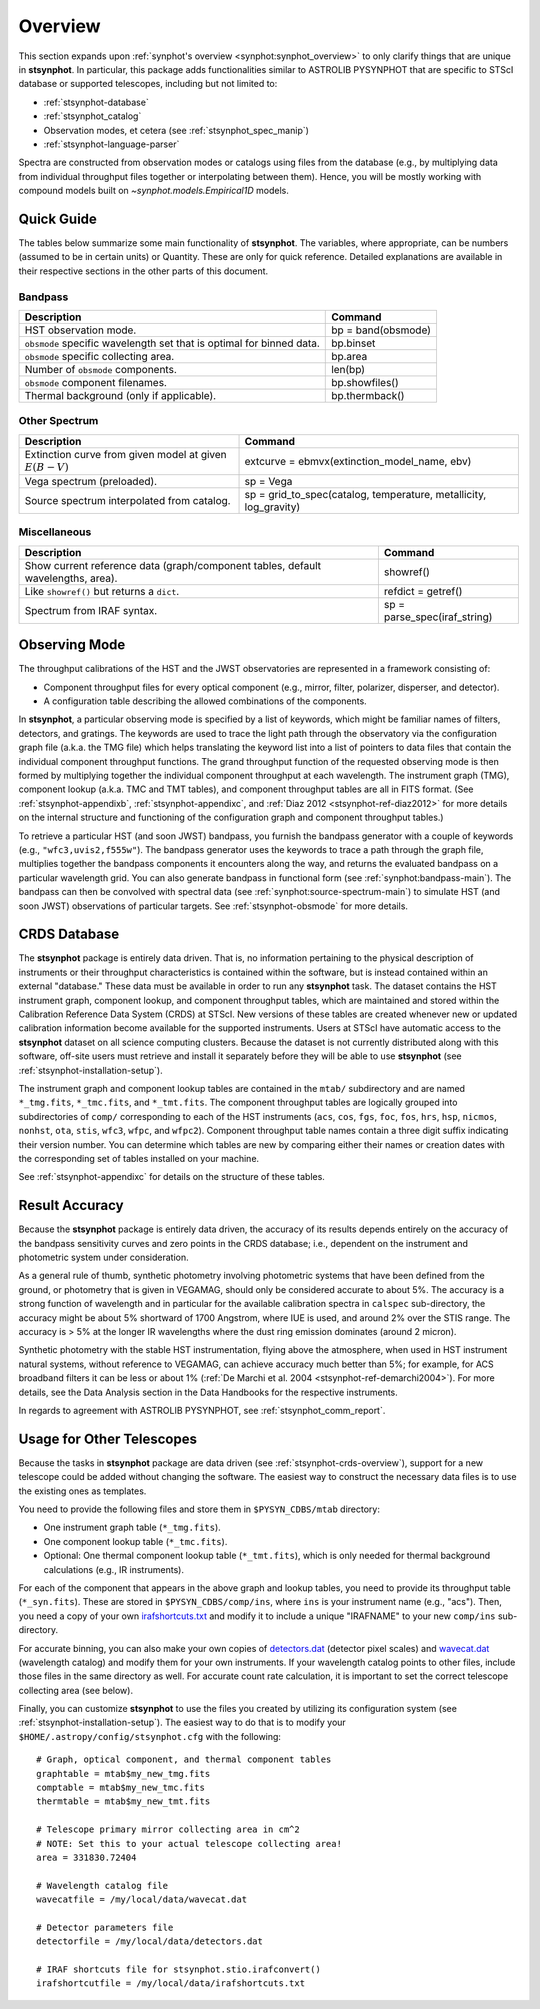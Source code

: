 .. doctest-skip-all

.. _stsynphot_overview:

Overview
========

This section expands upon :ref:`synphot's overview <synphot:synphot_overview>`
to only clarify things that are unique in **stsynphot**. In particular, this
package adds functionalities similar to ASTROLIB PYSYNPHOT that are specific to
STScI database or supported telescopes, including but not limited to:

* :ref:`stsynphot-database`
* :ref:`stsynphot_catalog`
* Observation modes, et cetera (see :ref:`stsynphot_spec_manip`)
* :ref:`stsynphot-language-parser`

Spectra are constructed from observation modes or catalogs using files from
the database (e.g., by multiplying data from individual throughput files
together or interpolating between them). Hence, you will be mostly working
with compound models built on `~synphot.models.Empirical1D` models.


.. _stsynphot-quick-guide:

Quick Guide
-----------

The tables below summarize some main functionality of **stsynphot**.
The variables, where appropriate, can be numbers (assumed to be in certain
units) or Quantity. These are only for quick reference. Detailed explanations
are available in their respective sections in the other parts of this document.

.. _stsynphot-quick-bandpass:

Bandpass
^^^^^^^^

+---------------------------+------------------------------------------------+
|Description                |Command                                         |
+===========================+================================================+
|HST observation mode.      |bp = band(obsmode)                              |
+---------------------------+------------------------------------------------+
|``obsmode`` specific       |bp.binset                                       |
|wavelength set that is     |                                                |
|optimal for binned data.   |                                                |
+---------------------------+------------------------------------------------+
|``obsmode`` specific       |bp.area                                         |
|collecting area.           |                                                |
+---------------------------+------------------------------------------------+
|Number of ``obsmode``      |len(bp)                                         |
|components.                |                                                |
+---------------------------+------------------------------------------------+
|``obsmode`` component      |bp.showfiles()                                  |
|filenames.                 |                                                |
+---------------------------+------------------------------------------------+
|Thermal background         |bp.thermback()                                  |
|(only if applicable).      |                                                |
+---------------------------+------------------------------------------------+

.. _stsynphot-quick-other-spectrum:

Other Spectrum
^^^^^^^^^^^^^^

+---------------------------+------------------------------------------------+
|Description                |Command                                         |
+===========================+================================================+
|Extinction curve from      |extcurve = ebmvx(extinction_model_name, ebv)    |
|given model at given       |                                                |
|:math:`E(B-V)`             |                                                |
+---------------------------+------------------------------------------------+
|Vega spectrum (preloaded). |sp = Vega                                       |
+---------------------------+------------------------------------------------+
|Source spectrum            |sp = grid_to_spec(catalog, temperature,         |
|interpolated from catalog. |metallicity, log_gravity)                       |
+---------------------------+------------------------------------------------+

.. _stsynphot-quick-misc:

Miscellaneous
^^^^^^^^^^^^^

+---------------------------+------------------------------------------------+
|Description                |Command                                         |
+===========================+================================================+
|Show current reference data|showref()                                       |
|(graph/component tables,   |                                                |
|default wavelengths, area).|                                                |
+---------------------------+------------------------------------------------+
|Like ``showref()`` but     |refdict = getref()                              |
|returns a ``dict``.        |                                                |
+---------------------------+------------------------------------------------+
|Spectrum from IRAF syntax. |sp = parse_spec(iraf_string)                    |
+---------------------------+------------------------------------------------+


.. _stsynphot-obsmode-overview:

Observing Mode
--------------

The throughput calibrations of the HST and the JWST observatories are
represented in a framework consisting of:

* Component throughput files for every optical component (e.g., mirror, filter,
  polarizer, disperser, and detector).
* A configuration table describing the allowed combinations of the components.

In **stsynphot**, a particular observing mode is specified by a list of
keywords, which might be familiar names of filters, detectors, and gratings.
The keywords are used to trace the light path through the observatory via the
configuration graph file (a.k.a. the TMG file) which helps translating the
keyword list into a list of pointers to data files that contain the individual
component throughput functions.
The grand throughput function of the requested observing mode is then formed
by multiplying together the individual component throughput at each wavelength.
The instrument graph (TMG), component lookup (a.k.a. TMC and TMT tables), and
component throughput tables are all in FITS format.
(See :ref:`stsynphot-appendixb`, :ref:`stsynphot-appendixc`, and
:ref:`Diaz 2012 <stsynphot-ref-diaz2012>` for more details on the internal
structure and functioning of the configuration graph and component throughput
tables.)

To retrieve a particular HST (and soon JWST) bandpass, you furnish the bandpass
generator with a couple of keywords (e.g., ``"wfc3,uvis2,f555w"``).
The bandpass generator uses the keywords to trace a path through the graph
file, multiplies together the bandpass components it encounters along the way,
and returns the evaluated bandpass on a particular wavelength grid. You can
also generate bandpass in functional form (see :ref:`synphot:bandpass-main`).
The bandpass can then be convolved with spectral data
(see :ref:`synphot:source-spectrum-main`) to simulate HST (and soon JWST)
observations of particular targets. See :ref:`stsynphot-obsmode` for more
details.


.. _stsynphot-crds-overview:

CRDS Database
-------------

The **stsynphot** package is entirely data driven. That is, no information
pertaining to the physical description of instruments or their
throughput characteristics is contained within the software, but is
instead contained within an external "database." These data must be
available in order to run any **stsynphot** task. The dataset contains
the HST instrument graph, component lookup, and component throughput
tables, which are maintained and stored within the Calibration
Reference Data System (CRDS) at STScI. New versions of these tables
are created whenever new or updated calibration information become
available for the supported instruments. Users at STScI have automatic access
to the **stsynphot** dataset on all science computing clusters.
Because the dataset is not currently distributed along with this
software, off-site users must retrieve and install it separately before
they will be able to use **stsynphot** (see
:ref:`stsynphot-installation-setup`).

The instrument graph and component lookup tables are contained in
the ``mtab/`` subdirectory and are named ``*_tmg.fits``, ``*_tmc.fits``,
and ``*_tmt.fits``.
The component throughput tables are logically grouped into
subdirectories of ``comp/`` corresponding to each of the HST
instruments (``acs``, ``cos``, ``fgs``, ``foc``, ``fos``, ``hrs``, ``hsp``,
``nicmos``, ``nonhst``, ``ota``, ``stis``, ``wfc3``, ``wfpc``, and ``wfpc2``).
Component throughput table names contain a three digit suffix indicating their
version number.
You can determine which tables are new by comparing either their
names or creation dates with the corresponding set of tables
installed on your machine.

See :ref:`stsynphot-appendixc` for details on the structure of these tables.


.. _stsynphot-accuracy:

Result Accuracy
---------------

Because the **stsynphot** package is entirely data driven, the accuracy
of its results depends entirely on the accuracy of the bandpass
sensitivity curves and zero points in the CRDS database; i.e., dependent
on the instrument and photometric system under consideration.

As a general rule of thumb, synthetic photometry involving photometric
systems that have been defined from the ground, or photometry that is
given in VEGAMAG, should only be considered accurate to about 5%. The
accuracy is a strong function of wavelength and in particular for the
available calibration spectra in ``calspec`` sub-directory, the accuracy
might be about 5% shortward of 1700 Angstrom, where IUE is used,
and around 2% over the
STIS range. The accuracy is > 5% at the longer IR wavelengths where
the dust ring emission dominates (around 2 micron).

Synthetic photometry with the stable HST instrumentation, flying above
the atmosphere, when used in HST instrument natural systems, without
reference to VEGAMAG, can achieve accuracy much better than 5%; for
example, for ACS broadband filters it can be less or about 1%
(:ref:`De Marchi et al. 2004 <stsynphot-ref-demarchi2004>`).
For more details, see the Data Analysis section in the Data Handbooks
for the respective instruments.

In regards to agreement with ASTROLIB PYSYNPHOT, see
:ref:`stsynphot_comm_report`.


.. _stsynphot-other-telescopes:

Usage for Other Telescopes
--------------------------

Because the tasks in **stsynphot** package are data driven (see
:ref:`stsynphot-crds-overview`), support for a new telescope could be added
without changing the software. The easiest way to construct the necessary data
files is to use the existing ones as templates.

You need to provide the following files and store them in ``$PYSYN_CDBS/mtab``
directory:

* One instrument graph table (``*_tmg.fits``).
* One component lookup table (``*_tmc.fits``).
* Optional: One thermal component lookup table (``*_tmt.fits``), which is only
  needed for thermal background calculations (e.g., IR instruments).

For each of the component that appears in the above graph and lookup tables,
you need to provide its throughput table (``*_syn.fits``). These are stored in
``$PYSYN_CDBS/comp/ins``, where ``ins`` is your instrument name (e.g., "acs").
Then, you need a copy of your own
`irafshortcuts.txt <https://github.com/spacetelescope/stsynphot_refactor/blob/master/stsynphot/data/irafshortcuts.txt>`_
and modify it to include a unique "IRAFNAME" to your new ``comp/ins``
sub-directory.

For accurate binning, you can also make your own copies of
`detectors.dat <https://github.com/spacetelescope/stsynphot_refactor/blob/master/stsynphot/data/detectors.dat>`_
(detector pixel scales) and
`wavecat.dat <https://github.com/spacetelescope/stsynphot_refactor/blob/master/stsynphot/data/wavecats/wavecat.dat>`_
(wavelength catalog) and modify them for your own instruments.
If your wavelength catalog points to other files, include those files in the
same directory as well. For accurate count rate calculation, it is important
to set the correct telescope collecting area (see below).

Finally, you can customize **stsynphot** to use the files you created by
utilizing its configuration system (see :ref:`stsynphot-installation-setup`).
The easiest way to do that is to modify your
``$HOME/.astropy/config/stsynphot.cfg`` with the following::

    # Graph, optical component, and thermal component tables
    graphtable = mtab$my_new_tmg.fits
    comptable = mtab$my_new_tmc.fits
    thermtable = mtab$my_new_tmt.fits

    # Telescope primary mirror collecting area in cm^2
    # NOTE: Set this to your actual telescope collecting area!
    area = 331830.72404

    # Wavelength catalog file
    wavecatfile = /my/local/data/wavecat.dat

    # Detector parameters file
    detectorfile = /my/local/data/detectors.dat

    # IRAF shortcuts file for stsynphot.stio.irafconvert()
    irafshortcutfile = /my/local/data/irafshortcuts.txt
